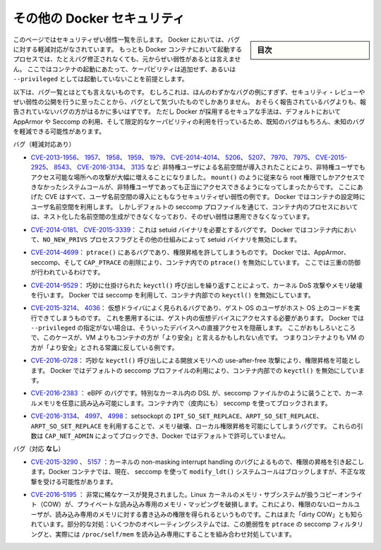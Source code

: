 .. -*- coding: utf-8 -*-
.. URL: https://docs.docker.com/engine/security/non-events/
.. SOURCE: https://github.com/docker/docker.github.io/blob/master/engine/security/non-events.md
   doc version: 19.03
.. check date: 2020/07/04
.. Commits on Nov 12, 2016 a5e01e1844a6eb57e18fb3599e0e21f5dbc03da4
.. -------------------------------------------------------------------

.. Docker security non-events

.. _docker-security-non-events:

========================================
その他の Docker セキュリティ
========================================

.. sidebar:: 目次

   .. contents:: 
       :depth: 3

.. This page lists security vulnerabilities which Docker mitigated, such that
   processes run in Docker containers were never vulnerable to the bug—even before
   it was fixed. This assumes containers are run without adding extra capabilities
   or not run as `--privileged`.

このページではセキュリティぜい弱性一覧を示します。
Docker においては、バグに対する軽減対応がなされています。
もっとも Docker コンテナにおいて起動するプロセスでは、たとえバグ修正されなくても、元からぜい弱性があるとは言えません。
ここではコンテナの起動にあたって、ケーパビリティは追加せず、あるいは ``--privileged`` としては起動していないことを前提とします。

.. The list below is not even remotely complete. Rather, it is a sample of the few
   bugs we've actually noticed to have attracted security review and publicly
   disclosed vulnerabilities. In all likelihood, the bugs that haven't been
   reported far outnumber those that have. Luckily, since Docker's approach to
   secure by default through apparmor, seccomp, and dropping capabilities, it
   likely mitigates unknown bugs just as well as it does known ones.

以下は、バグ一覧とはとても言えないものです。
むしろこれは、ほんのわずかなバグの例にすぎず、セキュリティ・レビューやぜい弱性の公開を行うに至ったことから、バグとして気づいたものでしかありません。
おそらく報告されているバグよりも、報告されていないバグの方がはるかに多いはずです。
ただし Docker が採用するセキュアな手法は、デフォルトにおいて AppArmor や Seccomp の利用、そして限定的なケーパビリティの利用を行っているため、既知のバグはもちろん、未知のバグを軽減できる可能性があります。

.. Bugs mitigated:

バグ（軽減対応あり）

.. * [CVE-2013-1956](https://cve.mitre.org/cgi-bin/cvename.cgi?name=CVE-2013-1956),
   [1957](https://cve.mitre.org/cgi-bin/cvename.cgi?name=CVE-2013-1957),
   [1958](https://cve.mitre.org/cgi-bin/cvename.cgi?name=CVE-2013-1958),
   [1959](https://cve.mitre.org/cgi-bin/cvename.cgi?name=CVE-2013-1959),
   [1979](https://cve.mitre.org/cgi-bin/cvename.cgi?name=CVE-2013-1979),
   [CVE-2014-4014](https://cve.mitre.org/cgi-bin/cvename.cgi?name=CVE-2014-4014),
   [5206](https://cve.mitre.org/cgi-bin/cvename.cgi?name=CVE-2014-5206),
   [5207](https://cve.mitre.org/cgi-bin/cvename.cgi?name=CVE-2014-5207),
   [7970](https://cve.mitre.org/cgi-bin/cvename.cgi?name=CVE-2014-7970),
   [7975](https://cve.mitre.org/cgi-bin/cvename.cgi?name=CVE-2014-7975),
   [CVE-2015-2925](https://cve.mitre.org/cgi-bin/cvename.cgi?name=CVE-2015-2925),
   [8543](https://cve.mitre.org/cgi-bin/cvename.cgi?name=CVE-2015-8543),
   [CVE-2016-3134](https://cve.mitre.org/cgi-bin/cvename.cgi?name=CVE-2016-3134),
   [3135](https://cve.mitre.org/cgi-bin/cvename.cgi?name=CVE-2016-3135), etc.:
   The introduction of unprivileged user namespaces lead to a huge increase in the
   attack surface available to unprivileged users by giving such users legitimate
   access to previously root-only system calls like `mount()`. All of these CVEs
   are examples of security vulnerabilities due to introduction of user namespaces.
   Docker can use user namespaces to set up containers, but then disallows the
   process inside the container from creating its own nested namespaces through the
   default seccomp profile, rendering these vulnerabilities unexploitable.

* `CVE-2013-1956 <https://cve.mitre.org/cgi-bin/cvename.cgi?name=CVE-2013-1956>`_、
  `1957 <https://cve.mitre.org/cgi-bin/cvename.cgi?name=CVE-2013-1957>`_、
  `1958 <https://cve.mitre.org/cgi-bin/cvename.cgi?name=CVE-2013-1958>`_、
  `1959 <https://cve.mitre.org/cgi-bin/cvename.cgi?name=CVE-2013-1959>`_、
  `1979 <https://cve.mitre.org/cgi-bin/cvename.cgi?name=CVE-2013-1979>`_、
  `CVE-2014-4014 <https://cve.mitre.org/cgi-bin/cvename.cgi?name=CVE-2014-4014>`_、
  `5206 <https://cve.mitre.org/cgi-bin/cvename.cgi?name=CVE-2014-5206>`_、
  `5207 <https://cve.mitre.org/cgi-bin/cvename.cgi?name=CVE-2014-5207>`_、
  `7970 <https://cve.mitre.org/cgi-bin/cvename.cgi?name=CVE-2014-7970>`_、
  `7975 <https://cve.mitre.org/cgi-bin/cvename.cgi?name=CVE-2014-7975>`_、
  `CVE-2015-2925 <https://cve.mitre.org/cgi-bin/cvename.cgi?name=CVE-2015-2925>`_、
  `8543 <https://cve.mitre.org/cgi-bin/cvename.cgi?name=CVE-2015-8543>`_、
  `CVE-2016-3134 <https://cve.mitre.org/cgi-bin/cvename.cgi?name=CVE-2016-3134>`_、
  `3135 <https://cve.mitre.org/cgi-bin/cvename.cgi?name=CVE-2016-3135>`_ など:
  非特権ユーザによる名前空間が導入されたことにより、非特権ユーザでもアクセス可能な場所への攻撃が大幅に増えることになりました。
  ``mount()`` のように従来なら root 権限でしかアクセスできなかったシステムコールが、非特権ユーザであっても正当にアクセスできるようになってしまったからです。
  ここにあげた CVE はすべて、ユーザ名前空間の導入にともなうセキュリティぜい弱性の例です。
  Docker ではコンテナの設定時にユーザ名前空間を利用します。
  しかしデフォルトの seccomp プロファイルを通じて、コンテナ内のプロセスにおいては、ネスト化した名前空間の生成ができなくなっており、そのぜい弱性は悪用できなくなっています。

.. * [CVE-2014-0181](https://cve.mitre.org/cgi-bin/cvename.cgi?name=CVE-2014-0181),
   [CVE-2015-3339](https://cve.mitre.org/cgi-bin/cvename.cgi?name=CVE-2015-3339):
   These are bugs that require the presence of a setuid binary. Docker disables
   setuid binaries inside containers via the `NO_NEW_PRIVS` process flag and
   other mechanisms.

* `CVE-2014-0181 <https://cve.mitre.org/cgi-bin/cvename.cgi?name=CVE-2014-0181>`_、
  `CVE-2015-3339 <https://cve.mitre.org/cgi-bin/cvename.cgi?name=CVE-2015-3339>`_：
  これは setuid バイナリを必要とするバグです。
  Docker ではコンテナ内において、``NO_NEW_PRIVS`` プロセスフラグとその他の仕組みによって setuid バイナリを無効にします。

.. * [CVE-2014-4699](https://cve.mitre.org/cgi-bin/cvename.cgi?name=CVE-2014-4699):
   A bug in `ptrace()` could allow privilege escalation. Docker disables `ptrace()`
   inside the container using apparmor, seccomp and by dropping `CAP_PTRACE`.
   Three times the layers of protection there!

* `CVE-2014-4699 <https://cve.mitre.org/cgi-bin/cvename.cgi?name=CVE-2014-4699>`_：
  ``ptrace()`` にあるバグであり、権限昇格を許してしまうものです。
  Docker では、AppArmor、seccomp、そして ``CAP_PTRACE`` の削除により、コンテナ内での ``ptrace()`` を無効にしています。
  ここでは三重の防御が行われているわけです。

.. * [CVE-2014-9529](https://cve.mitre.org/cgi-bin/cvename.cgi?name=CVE-2014-9529):
   A series of crafted `keyctl()` calls could cause kernel DoS / memory corruption.
   Docker disables `keyctl()` inside containers using seccomp.

* `CVE-2014-9529 <https://cve.mitre.org/cgi-bin/cvename.cgi?name=CVE-2014-9529>`_：
  巧妙に仕掛けられた ``keyctl()`` 呼び出しを繰り返すことによって、カーネル DoS 攻撃やメモリ破壊を行います。
  Docker では seccomp を利用して、コンテナ内部での ``keyctl()`` を無効にしています。

.. * [CVE-2015-3214](https://cve.mitre.org/cgi-bin/cvename.cgi?name=CVE-2015-3214),
   [4036](https://cve.mitre.org/cgi-bin/cvename.cgi?name=CVE-2015-4036): These are
   bugs in common virtualization drivers which could allow a guest OS user to
   execute code on the host OS. Exploiting them requires access to virtualization
   devices in the guest. Docker hides direct access to these devices when run
   without `--privileged`. Interestingly, these seem to be cases where containers
   are "more secure" than a VM, going against common wisdom that VMs are
   "more secure" than containers.

* `CVE-2015-3214 <https://cve.mitre.org/cgi-bin/cvename.cgi?name=CVE-2015-3214>`_、
  `4036 <https://cve.mitre.org/cgi-bin/cvename.cgi?name=CVE-2015-4036>`_：
  仮想ドライバによく見られるバグであり、ゲスト OS のユーザがホスト OS 上のコードを実行できてしまうものです。
  これを悪用するには、ゲスト内の仮想デバイスにアクセスする必要があります。
  Docker では ``--privileged`` の指定がない場合は、そういったデバイスへの直接アクセスを隠蔽します。
  ここがおもしろいところで、このケースが、VM よりもコンテナの方が「より安全」と言えるかもしれない点です。
  つまりコンテナよりも VM の方が「より安全」とされる常識に反している例です。

.. * [CVE-2016-0728](https://cve.mitre.org/cgi-bin/cvename.cgi?name=CVE-2016-0728):
   Use-after-free caused by crafted `keyctl()` calls could lead to privilege
   escalation. Docker disables `keyctl()` inside containers using the default
   seccomp profile.

* `CVE-2016-0728 <https://cve.mitre.org/cgi-bin/cvename.cgi?name=CVE-2016-0728>`_：
  巧妙な ``keyctl()`` 呼び出しによる開放メモリへの use-after-free 攻撃により、権限昇格を可能とします。
  Docker ではデフォルトの seccomp プロファイルの利用により、コンテナ内部での ``keyctl()`` を無効にしています。

..     CVE-2016-2383: A bug in eBPF -- the special in-kernel DSL used to express things like seccomp filters -- allowed arbitrary reads of kernel memory. The bpf() system call is blocked inside Docker containers using (ironically) seccomp.

* `CVE-2016-2383 <https://cve.mitre.org/cgi-bin/cvename.cgi?name=CVE-2016-2383>`_ ： eBPF のバグです。特別なカーネル内の DSL が、seccomp ファイルかのように装うことで、カーネルメモリを任意に読み込み可能にします。コンテナ内で（皮肉にも） seccomp を使ってブロックされます。

.. * [CVE-2016-3134](https://cve.mitre.org/cgi-bin/cvename.cgi?name=CVE-2016-3134),
   [4997](https://cve.mitre.org/cgi-bin/cvename.cgi?name=CVE-2016-4997),
   [4998](https://cve.mitre.org/cgi-bin/cvename.cgi?name=CVE-2016-4998):
   A bug in setsockopt with `IPT_SO_SET_REPLACE`, `ARPT_SO_SET_REPLACE`,  and
   `ARPT_SO_SET_REPLACE` causing memory corruption / local privilege escalation.
   These arguments are blocked by `CAP_NET_ADMIN`, which Docker does not allow by
   default.

* `CVE-2016-3134 <https://cve.mitre.org/cgi-bin/cvename.cgi?name=CVE-2016-3134>`_、
  `4997 <https://cve.mitre.org/cgi-bin/cvename.cgi?name=CVE-2016-4997>`_、
  `4998 <https://cve.mitre.org/cgi-bin/cvename.cgi?name=CVE-2016-4998>`_：
  setsockopt の ``IPT_SO_SET_REPLACE``、``ARPT_SO_SET_REPLACE``、``ARPT_SO_SET_REPLACE`` を利用することで、メモリ破壊、ローカル権限昇格を可能にしてしまうバグです。
  これらの引数は ``CAP_NET_ADMIN`` によってブロックでき、Docker ではデフォルトで許可していません。

.. Bugs *not* mitigated:

バグ（対応 **なし**）

..     CVE-2015-3290, 5157: Bugs in the kernel’s non-maskable interrupt handling allowed privilege escalation. Can be exploited in Docker containers because the modify_ldt() system call is not currently blocked using seccomp.

* `CVE-2015-3290 <https://cve.mitre.org/cgi-bin/cvename.cgi?name=CVE-2015-3290>`_  、 `5157 <https://cve.mitre.org/cgi-bin/cvename.cgi?name=CVE-2015-5157>`_ ：カーネルの non-masking interrupt handling のバグによるもので、権限の昇格を引き起こします。Docker コンテナでは、現在、 seccomp を使って ``modify_ldt()`` システムコールはブロックしますが、不正な攻撃を受ける可能性があります。

..     CVE-2016-5195: A race condition was found in the way the Linux kernel’s memory subsystem handled the copy-on-write (COW) breakage of private read-only memory mappings, which allowed unprivileged local users to gain write access to read-only memory. Also known as “dirty COW.” Partial mitigations: on some operating systems this vulnerability is mitigated by the combination of seccomp filtering of ptrace and the fact that /proc/self/mem is read-only.

* `CVE-2016-5195 <https://cve.mitre.org/cgi-bin/cvename.cgi?name=CVE-2016-5195>`_ ： 非常に稀なケースが発見されました。Linux カーネルのメモリ・サブシステムが扱うコピーオンライト（COW）が、プライベートな読み込み専用のメモリ・マッピングを破損します。これにより、権限のないローカルユーザが、読み込み専用のメモリに対する書き込みの権限を得られるというものです。これはまた「dirty COW」とも知られています。部分的な対処：いくつかのオペレーティングシステムでは、この脆弱性を ``ptrace`` の seccomp フィルタリングと、実際には ``/proc/self/mem`` を読み込み専用にすることを組み合わせ対処しています。

.. seealso:: 

   Docker security non-events
      https://docs.docker.com/engine/security/non-events/
